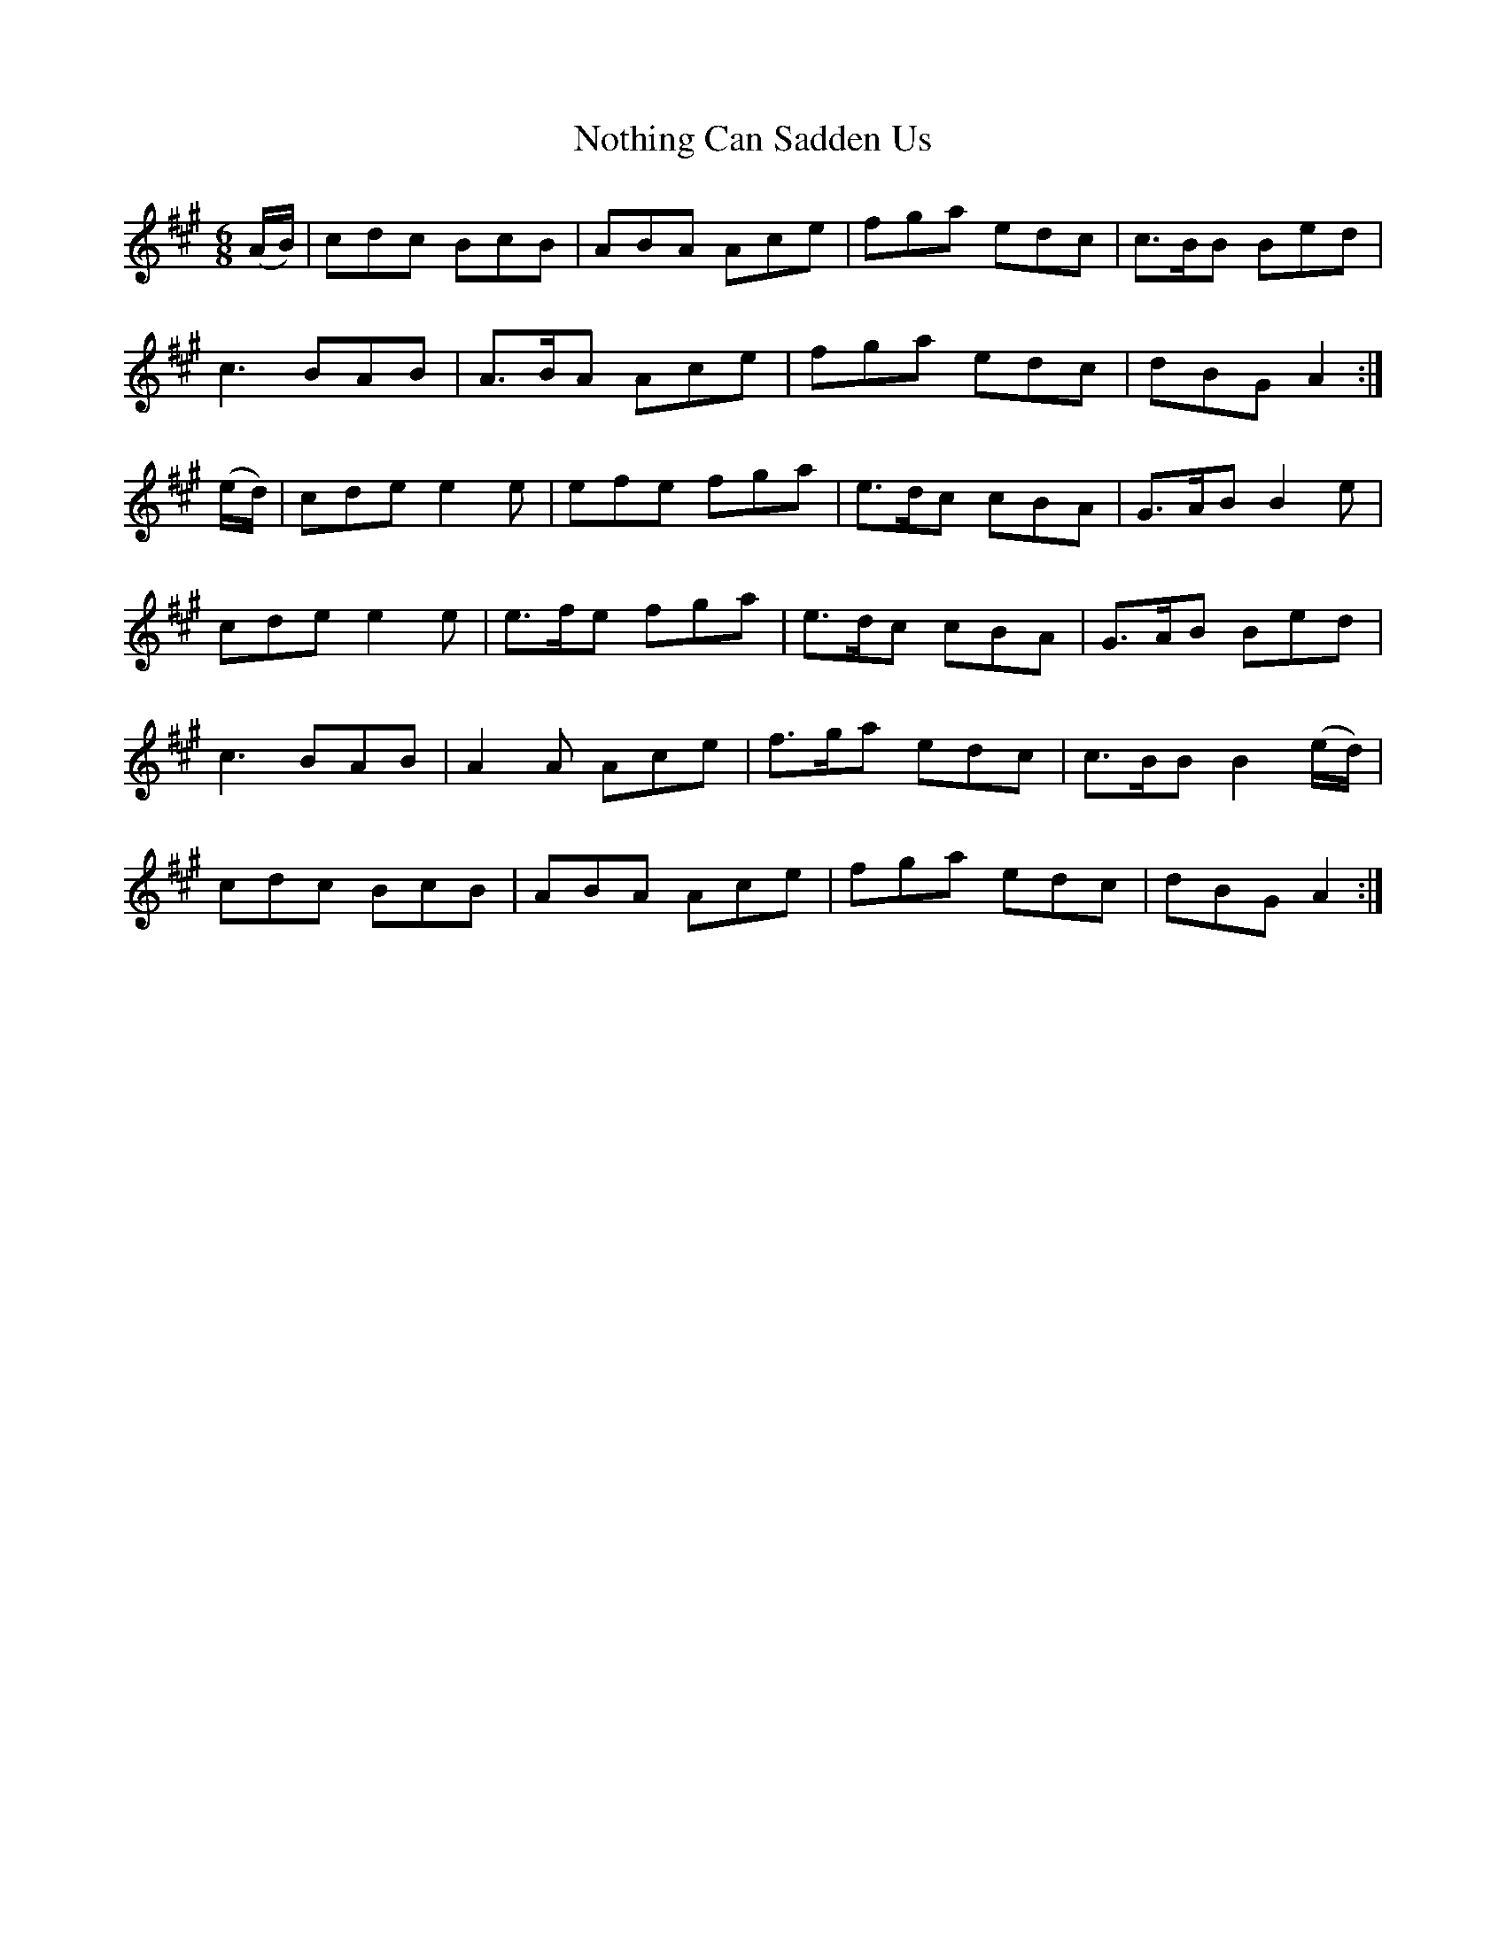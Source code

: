 X:747
T:Nothing Can Sadden Us
M:6/8
L:1/8
B:O'Neill's 747
R:Jig
K:A
   (A/B/) | cdc BcB  | ABA  Ace | fga  edc | c>BB Bed  |
	    c3  BAB  | A>BA Ace | fga  edc | dBG  A2  :|
   (e/d/) | cde e2 e | efe  fga | e>dc cBA | G>AB B2 e |
	    cde e2 e | e>fe fga | e>dc cBA | G>AB Bed  |
	    c3  BAB  | A2 A Ace | f>ga edc | c>BB B2 (e/d/) |
	    cdc BcB  | ABA  Ace | fga  edc | dBG  A2  :|
